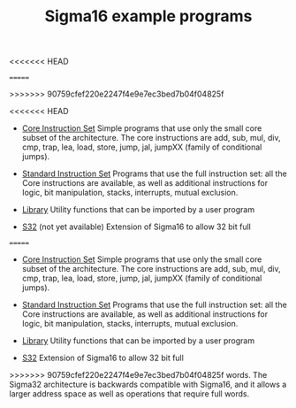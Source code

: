 # examples/index.org
<<<<<<< HEAD
# This file is part of Sigma16. https://github.com/jtod/Sigma1g
=======
# This file is part of Sigma16. See README and https://github.com/jtod/Hydra
>>>>>>> 90759cfef220e2247f4e9e7ec3bed7b04f04825f
# Copyright (c) 2022 John T. O'Donnell

#+HTML_HEAD: <link rel="stylesheet" type="text/css" href="../docs/docstyle.css" />
#+TITLE: Sigma16 example programs
#+OPTIONS: html-postamble:nil

<<<<<<< HEAD
- [[./Core/index.html][Core Instruction Set]] Simple programs that use only the small core
  subset of the architecture.  The core instructions are add, sub,
  mul, div, cmp, trap, lea, load, store, jump, jal, jumpXX (family of
  conditional jumps).

- [[./Standard/index.html][Standard Instruction Set]] Programs that use the full instruction set:
  all the Core instructions are available, as well as additional
  instructions for logic, bit manipulation, stacks, interrupts, mutual
  exclusion.

- [[./Lib/index.html][Library]] Utility functions that can be imported by a user program
  
- [[./S32/index.org][S32]] (not yet available) Extension of Sigma16 to allow 32 bit full
=======
- [[./Core/index.html][Core Instruction Set]] Simple programs that use
  only the small core subset of the architecture.  The core
  instructions are add, sub, mul, div, cmp, trap, lea, load, store,
  jump, jal, jumpXX (family of conditional jumps).

- [[./Standard/index.html][Standard Instruction Set]] Programs that
  use the full instruction set: all the Core instructions are
  available, as well as additional instructions for logic, bit
  manipulation, stacks, interrupts, mutual exclusion.

- [[./Lib/index.html][Library]] Utility functions that can be imported
  by a user program
  
- [[./S32/index.org][S32]] Extension of Sigma16 to allow 32 bit full
>>>>>>> 90759cfef220e2247f4e9e7ec3bed7b04f04825f
  words.  The Sigma32 architecture is backwards compatible with
  Sigma16, and it allows a larger address space as well as operations
  that require full words.
